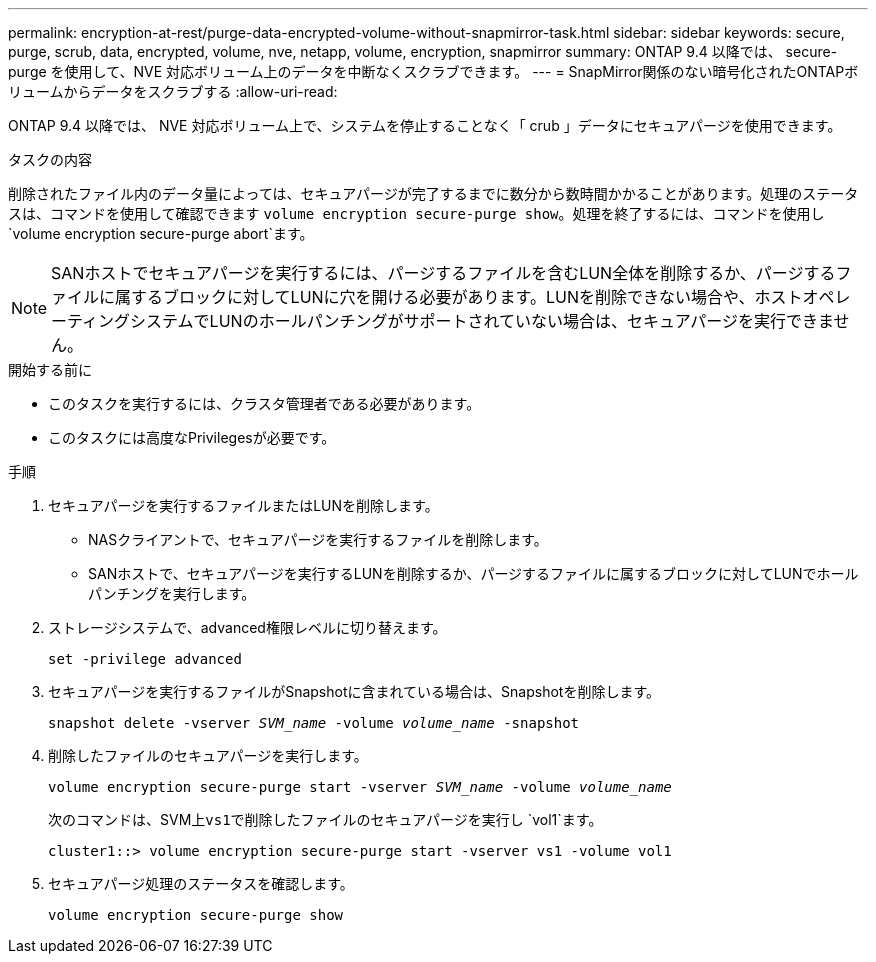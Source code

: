 ---
permalink: encryption-at-rest/purge-data-encrypted-volume-without-snapmirror-task.html 
sidebar: sidebar 
keywords: secure, purge, scrub, data, encrypted, volume, nve, netapp, volume, encryption, snapmirror 
summary: ONTAP 9.4 以降では、 secure-purge を使用して、NVE 対応ボリューム上のデータを中断なくスクラブできます。 
---
= SnapMirror関係のない暗号化されたONTAPボリュームからデータをスクラブする
:allow-uri-read: 


[role="lead"]
ONTAP 9.4 以降では、 NVE 対応ボリューム上で、システムを停止することなく「 crub 」データにセキュアパージを使用できます。

.タスクの内容
削除されたファイル内のデータ量によっては、セキュアパージが完了するまでに数分から数時間かかることがあります。処理のステータスは、コマンドを使用して確認できます `volume encryption secure-purge show`。処理を終了するには、コマンドを使用し `volume encryption secure-purge abort`ます。


NOTE: SANホストでセキュアパージを実行するには、パージするファイルを含むLUN全体を削除するか、パージするファイルに属するブロックに対してLUNに穴を開ける必要があります。LUNを削除できない場合や、ホストオペレーティングシステムでLUNのホールパンチングがサポートされていない場合は、セキュアパージを実行できません。

.開始する前に
* このタスクを実行するには、クラスタ管理者である必要があります。
* このタスクには高度なPrivilegesが必要です。


.手順
. セキュアパージを実行するファイルまたはLUNを削除します。
+
** NASクライアントで、セキュアパージを実行するファイルを削除します。
** SANホストで、セキュアパージを実行するLUNを削除するか、パージするファイルに属するブロックに対してLUNでホールパンチングを実行します。


. ストレージシステムで、advanced権限レベルに切り替えます。
+
`set -privilege advanced`

. セキュアパージを実行するファイルがSnapshotに含まれている場合は、Snapshotを削除します。
+
`snapshot delete -vserver _SVM_name_ -volume _volume_name_ -snapshot`

. 削除したファイルのセキュアパージを実行します。
+
`volume encryption secure-purge start -vserver _SVM_name_ -volume _volume_name_`

+
次のコマンドは、SVM上``vs1``で削除したファイルのセキュアパージを実行し `vol1`ます。

+
[listing]
----
cluster1::> volume encryption secure-purge start -vserver vs1 -volume vol1
----
. セキュアパージ処理のステータスを確認します。
+
`volume encryption secure-purge show`


